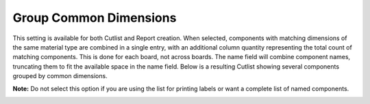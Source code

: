 .. _group_common-label:

Group Common Dimensions
=======================

This setting is available for both Cutlist and Report creation. When selected, components
with matching dimensions of the same material type are combined in a single entry, with
an additional column quantity representing the total count of matching components.
This is done for each board, not across boards. The name field will combine component
names, truncating them to fit the available space in the name field. Below is a resulting
Cutlist showing several components grouped by common dimensions.

**Note:** Do not select this option if you are using the list for printing labels or want a
complete list of named components.

.. image:: /_static/images/cutlist.png
    :width: 60%
    :align: center

